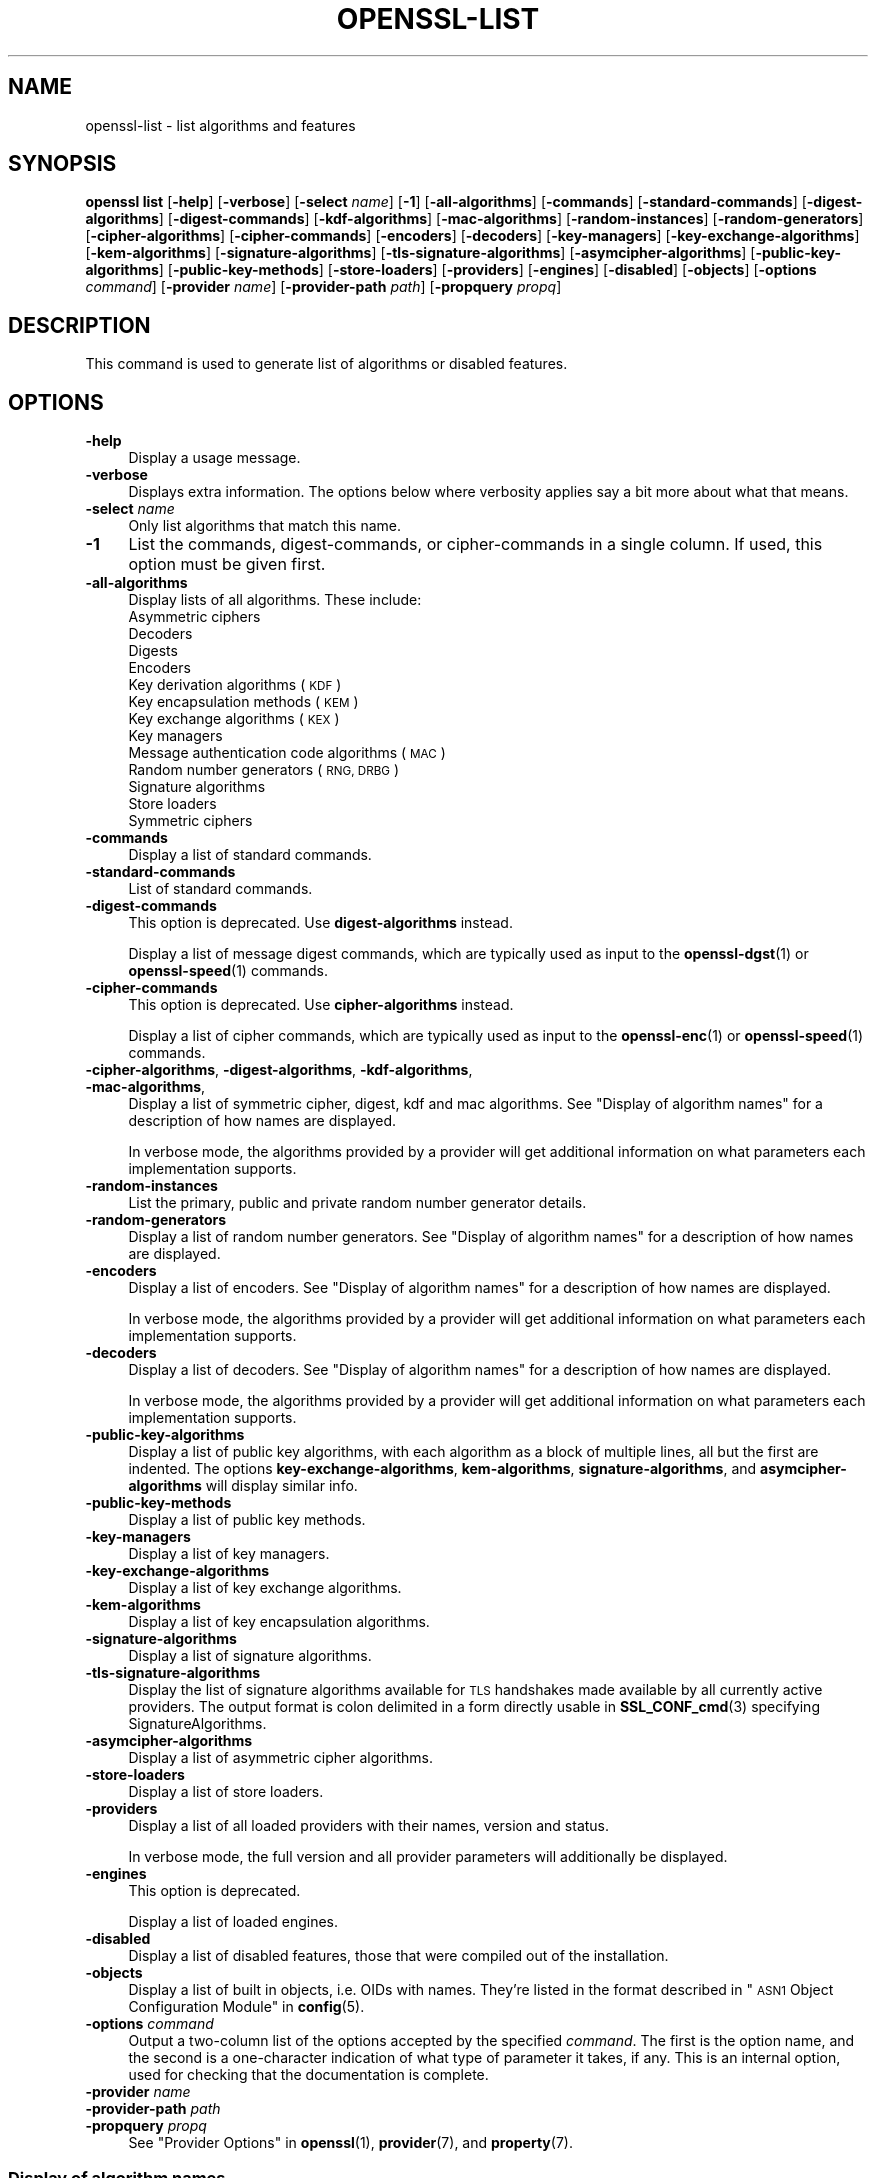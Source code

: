 .\" Automatically generated by Pod::Man 4.14 (Pod::Simple 3.42)
.\"
.\" Standard preamble:
.\" ========================================================================
.de Sp \" Vertical space (when we can't use .PP)
.if t .sp .5v
.if n .sp
..
.de Vb \" Begin verbatim text
.ft CW
.nf
.ne \\$1
..
.de Ve \" End verbatim text
.ft R
.fi
..
.\" Set up some character translations and predefined strings.  \*(-- will
.\" give an unbreakable dash, \*(PI will give pi, \*(L" will give a left
.\" double quote, and \*(R" will give a right double quote.  \*(C+ will
.\" give a nicer C++.  Capital omega is used to do unbreakable dashes and
.\" therefore won't be available.  \*(C` and \*(C' expand to `' in nroff,
.\" nothing in troff, for use with C<>.
.tr \(*W-
.ds C+ C\v'-.1v'\h'-1p'\s-2+\h'-1p'+\s0\v'.1v'\h'-1p'
.ie n \{\
.    ds -- \(*W-
.    ds PI pi
.    if (\n(.H=4u)&(1m=24u) .ds -- \(*W\h'-12u'\(*W\h'-12u'-\" diablo 10 pitch
.    if (\n(.H=4u)&(1m=20u) .ds -- \(*W\h'-12u'\(*W\h'-8u'-\"  diablo 12 pitch
.    ds L" ""
.    ds R" ""
.    ds C` ""
.    ds C' ""
'br\}
.el\{\
.    ds -- \|\(em\|
.    ds PI \(*p
.    ds L" ``
.    ds R" ''
.    ds C`
.    ds C'
'br\}
.\"
.\" Escape single quotes in literal strings from groff's Unicode transform.
.ie \n(.g .ds Aq \(aq
.el       .ds Aq '
.\"
.\" If the F register is >0, we'll generate index entries on stderr for
.\" titles (.TH), headers (.SH), subsections (.SS), items (.Ip), and index
.\" entries marked with X<> in POD.  Of course, you'll have to process the
.\" output yourself in some meaningful fashion.
.\"
.\" Avoid warning from groff about undefined register 'F'.
.de IX
..
.nr rF 0
.if \n(.g .if rF .nr rF 1
.if (\n(rF:(\n(.g==0)) \{\
.    if \nF \{\
.        de IX
.        tm Index:\\$1\t\\n%\t"\\$2"
..
.        if !\nF==2 \{\
.            nr % 0
.            nr F 2
.        \}
.    \}
.\}
.rr rF
.\"
.\" Accent mark definitions (@(#)ms.acc 1.5 88/02/08 SMI; from UCB 4.2).
.\" Fear.  Run.  Save yourself.  No user-serviceable parts.
.    \" fudge factors for nroff and troff
.if n \{\
.    ds #H 0
.    ds #V .8m
.    ds #F .3m
.    ds #[ \f1
.    ds #] \fP
.\}
.if t \{\
.    ds #H ((1u-(\\\\n(.fu%2u))*.13m)
.    ds #V .6m
.    ds #F 0
.    ds #[ \&
.    ds #] \&
.\}
.    \" simple accents for nroff and troff
.if n \{\
.    ds ' \&
.    ds ` \&
.    ds ^ \&
.    ds , \&
.    ds ~ ~
.    ds /
.\}
.if t \{\
.    ds ' \\k:\h'-(\\n(.wu*8/10-\*(#H)'\'\h"|\\n:u"
.    ds ` \\k:\h'-(\\n(.wu*8/10-\*(#H)'\`\h'|\\n:u'
.    ds ^ \\k:\h'-(\\n(.wu*10/11-\*(#H)'^\h'|\\n:u'
.    ds , \\k:\h'-(\\n(.wu*8/10)',\h'|\\n:u'
.    ds ~ \\k:\h'-(\\n(.wu-\*(#H-.1m)'~\h'|\\n:u'
.    ds / \\k:\h'-(\\n(.wu*8/10-\*(#H)'\z\(sl\h'|\\n:u'
.\}
.    \" troff and (daisy-wheel) nroff accents
.ds : \\k:\h'-(\\n(.wu*8/10-\*(#H+.1m+\*(#F)'\v'-\*(#V'\z.\h'.2m+\*(#F'.\h'|\\n:u'\v'\*(#V'
.ds 8 \h'\*(#H'\(*b\h'-\*(#H'
.ds o \\k:\h'-(\\n(.wu+\w'\(de'u-\*(#H)/2u'\v'-.3n'\*(#[\z\(de\v'.3n'\h'|\\n:u'\*(#]
.ds d- \h'\*(#H'\(pd\h'-\w'~'u'\v'-.25m'\f2\(hy\fP\v'.25m'\h'-\*(#H'
.ds D- D\\k:\h'-\w'D'u'\v'-.11m'\z\(hy\v'.11m'\h'|\\n:u'
.ds th \*(#[\v'.3m'\s+1I\s-1\v'-.3m'\h'-(\w'I'u*2/3)'\s-1o\s+1\*(#]
.ds Th \*(#[\s+2I\s-2\h'-\w'I'u*3/5'\v'-.3m'o\v'.3m'\*(#]
.ds ae a\h'-(\w'a'u*4/10)'e
.ds Ae A\h'-(\w'A'u*4/10)'E
.    \" corrections for vroff
.if v .ds ~ \\k:\h'-(\\n(.wu*9/10-\*(#H)'\s-2\u~\d\s+2\h'|\\n:u'
.if v .ds ^ \\k:\h'-(\\n(.wu*10/11-\*(#H)'\v'-.4m'^\v'.4m'\h'|\\n:u'
.    \" for low resolution devices (crt and lpr)
.if \n(.H>23 .if \n(.V>19 \
\{\
.    ds : e
.    ds 8 ss
.    ds o a
.    ds d- d\h'-1'\(ga
.    ds D- D\h'-1'\(hy
.    ds th \o'bp'
.    ds Th \o'LP'
.    ds ae ae
.    ds Ae AE
.\}
.rm #[ #] #H #V #F C
.\" ========================================================================
.\"
.IX Title "OPENSSL-LIST 1ossl"
.TH OPENSSL-LIST 1ossl "2025-01-31" "3.4.0" "OpenSSL"
.\" For nroff, turn off justification.  Always turn off hyphenation; it makes
.\" way too many mistakes in technical documents.
.if n .ad l
.nh
.SH "NAME"
openssl\-list \- list algorithms and features
.SH "SYNOPSIS"
.IX Header "SYNOPSIS"
\&\fBopenssl list\fR
[\fB\-help\fR]
[\fB\-verbose\fR]
[\fB\-select\fR \fIname\fR]
[\fB\-1\fR]
[\fB\-all\-algorithms\fR]
[\fB\-commands\fR]
[\fB\-standard\-commands\fR]
[\fB\-digest\-algorithms\fR]
[\fB\-digest\-commands\fR]
[\fB\-kdf\-algorithms\fR]
[\fB\-mac\-algorithms\fR]
[\fB\-random\-instances\fR]
[\fB\-random\-generators\fR]
[\fB\-cipher\-algorithms\fR]
[\fB\-cipher\-commands\fR]
[\fB\-encoders\fR]
[\fB\-decoders\fR]
[\fB\-key\-managers\fR]
[\fB\-key\-exchange\-algorithms\fR]
[\fB\-kem\-algorithms\fR]
[\fB\-signature\-algorithms\fR]
[\fB\-tls\-signature\-algorithms\fR]
[\fB\-asymcipher\-algorithms\fR]
[\fB\-public\-key\-algorithms\fR]
[\fB\-public\-key\-methods\fR]
[\fB\-store\-loaders\fR]
[\fB\-providers\fR]
[\fB\-engines\fR]
[\fB\-disabled\fR]
[\fB\-objects\fR]
[\fB\-options\fR \fIcommand\fR]
[\fB\-provider\fR \fIname\fR]
[\fB\-provider\-path\fR \fIpath\fR]
[\fB\-propquery\fR \fIpropq\fR]
.SH "DESCRIPTION"
.IX Header "DESCRIPTION"
This command is used to generate list of algorithms or disabled
features.
.SH "OPTIONS"
.IX Header "OPTIONS"
.IP "\fB\-help\fR" 4
.IX Item "-help"
Display a usage message.
.IP "\fB\-verbose\fR" 4
.IX Item "-verbose"
Displays extra information.
The options below where verbosity applies say a bit more about what that means.
.IP "\fB\-select\fR \fIname\fR" 4
.IX Item "-select name"
Only list algorithms that match this name.
.IP "\fB\-1\fR" 4
.IX Item "-1"
List the commands, digest-commands, or cipher-commands in a single column.
If used, this option must be given first.
.IP "\fB\-all\-algorithms\fR" 4
.IX Item "-all-algorithms"
Display lists of all algorithms.  These include:
.RS 4
.IP "Asymmetric ciphers" 4
.IX Item "Asymmetric ciphers"
.PD 0
.IP "Decoders" 4
.IX Item "Decoders"
.IP "Digests" 4
.IX Item "Digests"
.IP "Encoders" 4
.IX Item "Encoders"
.IP "Key derivation algorithms (\s-1KDF\s0)" 4
.IX Item "Key derivation algorithms (KDF)"
.IP "Key encapsulation methods (\s-1KEM\s0)" 4
.IX Item "Key encapsulation methods (KEM)"
.IP "Key exchange algorithms (\s-1KEX\s0)" 4
.IX Item "Key exchange algorithms (KEX)"
.IP "Key managers" 4
.IX Item "Key managers"
.IP "Message authentication code algorithms (\s-1MAC\s0)" 4
.IX Item "Message authentication code algorithms (MAC)"
.IP "Random number generators (\s-1RNG, DRBG\s0)" 4
.IX Item "Random number generators (RNG, DRBG)"
.IP "Signature algorithms" 4
.IX Item "Signature algorithms"
.IP "Store loaders" 4
.IX Item "Store loaders"
.IP "Symmetric ciphers" 4
.IX Item "Symmetric ciphers"
.RE
.RS 4
.RE
.IP "\fB\-commands\fR" 4
.IX Item "-commands"
.PD
Display a list of standard commands.
.IP "\fB\-standard\-commands\fR" 4
.IX Item "-standard-commands"
List of standard commands.
.IP "\fB\-digest\-commands\fR" 4
.IX Item "-digest-commands"
This option is deprecated. Use \fBdigest-algorithms\fR instead.
.Sp
Display a list of message digest commands, which are typically used
as input to the \fBopenssl\-dgst\fR\|(1) or \fBopenssl\-speed\fR\|(1) commands.
.IP "\fB\-cipher\-commands\fR" 4
.IX Item "-cipher-commands"
This option is deprecated. Use \fBcipher-algorithms\fR instead.
.Sp
Display a list of cipher commands, which are typically used as input
to the \fBopenssl\-enc\fR\|(1) or \fBopenssl\-speed\fR\|(1) commands.
.IP "\fB\-cipher\-algorithms\fR, \fB\-digest\-algorithms\fR, \fB\-kdf\-algorithms\fR, \fB\-mac\-algorithms\fR," 4
.IX Item "-cipher-algorithms, -digest-algorithms, -kdf-algorithms, -mac-algorithms,"
Display a list of symmetric cipher, digest, kdf and mac algorithms.
See \*(L"Display of algorithm names\*(R" for a description of how names are
displayed.
.Sp
In verbose mode, the algorithms provided by a provider will get additional
information on what parameters each implementation supports.
.IP "\fB\-random\-instances\fR" 4
.IX Item "-random-instances"
List the primary, public and private random number generator details.
.IP "\fB\-random\-generators\fR" 4
.IX Item "-random-generators"
Display a list of random number generators.
See \*(L"Display of algorithm names\*(R" for a description of how names are
displayed.
.IP "\fB\-encoders\fR" 4
.IX Item "-encoders"
Display a list of encoders.
See \*(L"Display of algorithm names\*(R" for a description of how names are
displayed.
.Sp
In verbose mode, the algorithms provided by a provider will get additional
information on what parameters each implementation supports.
.IP "\fB\-decoders\fR" 4
.IX Item "-decoders"
Display a list of decoders.
See \*(L"Display of algorithm names\*(R" for a description of how names are
displayed.
.Sp
In verbose mode, the algorithms provided by a provider will get additional
information on what parameters each implementation supports.
.IP "\fB\-public\-key\-algorithms\fR" 4
.IX Item "-public-key-algorithms"
Display a list of public key algorithms, with each algorithm as
a block of multiple lines, all but the first are indented.
The options \fBkey-exchange-algorithms\fR, \fBkem-algorithms\fR,
\&\fBsignature-algorithms\fR, and \fBasymcipher-algorithms\fR will display similar info.
.IP "\fB\-public\-key\-methods\fR" 4
.IX Item "-public-key-methods"
Display a list of public key methods.
.IP "\fB\-key\-managers\fR" 4
.IX Item "-key-managers"
Display a list of key managers.
.IP "\fB\-key\-exchange\-algorithms\fR" 4
.IX Item "-key-exchange-algorithms"
Display a list of key exchange algorithms.
.IP "\fB\-kem\-algorithms\fR" 4
.IX Item "-kem-algorithms"
Display a list of key encapsulation algorithms.
.IP "\fB\-signature\-algorithms\fR" 4
.IX Item "-signature-algorithms"
Display a list of signature algorithms.
.IP "\fB\-tls\-signature\-algorithms\fR" 4
.IX Item "-tls-signature-algorithms"
Display the list of signature algorithms available for \s-1TLS\s0 handshakes
made available by all currently active providers.
The output format is colon delimited in a form directly usable in
\&\fBSSL_CONF_cmd\fR\|(3) specifying SignatureAlgorithms.
.IP "\fB\-asymcipher\-algorithms\fR" 4
.IX Item "-asymcipher-algorithms"
Display a list of asymmetric cipher algorithms.
.IP "\fB\-store\-loaders\fR" 4
.IX Item "-store-loaders"
Display a list of store loaders.
.IP "\fB\-providers\fR" 4
.IX Item "-providers"
Display a list of all loaded providers with their names, version and status.
.Sp
In verbose mode, the full version and all provider parameters will additionally
be displayed.
.IP "\fB\-engines\fR" 4
.IX Item "-engines"
This option is deprecated.
.Sp
Display a list of loaded engines.
.IP "\fB\-disabled\fR" 4
.IX Item "-disabled"
Display a list of disabled features, those that were compiled out
of the installation.
.IP "\fB\-objects\fR" 4
.IX Item "-objects"
Display a list of built in objects, i.e. OIDs with names.  They're listed in the
format described in \*(L"\s-1ASN1\s0 Object Configuration Module\*(R" in \fBconfig\fR\|(5).
.IP "\fB\-options\fR \fIcommand\fR" 4
.IX Item "-options command"
Output a two-column list of the options accepted by the specified \fIcommand\fR.
The first is the option name, and the second is a one-character indication
of what type of parameter it takes, if any.
This is an internal option, used for checking that the documentation
is complete.
.IP "\fB\-provider\fR \fIname\fR" 4
.IX Item "-provider name"
.PD 0
.IP "\fB\-provider\-path\fR \fIpath\fR" 4
.IX Item "-provider-path path"
.IP "\fB\-propquery\fR \fIpropq\fR" 4
.IX Item "-propquery propq"
.PD
See \*(L"Provider Options\*(R" in \fBopenssl\fR\|(1), \fBprovider\fR\|(7), and \fBproperty\fR\|(7).
.SS "Display of algorithm names"
.IX Subsection "Display of algorithm names"
Algorithm names may be displayed in one of two manners:
.IP "Legacy implementations" 4
.IX Item "Legacy implementations"
Legacy implementations will simply display the main name of the
algorithm on a line of its own, or in the form \f(CW\*(C`<foo \*(C'\fR bar>> to show
that \f(CW\*(C`foo\*(C'\fR is an alias for the main name, \f(CW\*(C`bar\*(C'\fR
.IP "Provided implementations" 4
.IX Item "Provided implementations"
Implementations from a provider are displayed like this if the
implementation is labeled with a single name:
.Sp
.Vb 1
\& foo @ bar
.Ve
.Sp
or like this if it's labeled with multiple names:
.Sp
.Vb 1
\& { foo1, foo2 } @bar
.Ve
.Sp
In both cases, \f(CW\*(C`bar\*(C'\fR is the name of the provider.
.SH "HISTORY"
.IX Header "HISTORY"
The \fB\-engines\fR, \fB\-digest\-commands\fR, and \fB\-cipher\-commands\fR options
were deprecated in OpenSSL 3.0.
.SH "COPYRIGHT"
.IX Header "COPYRIGHT"
Copyright 2016\-2024 The OpenSSL Project Authors. All Rights Reserved.
.PP
Licensed under the Apache License 2.0 (the \*(L"License\*(R").  You may not use
this file except in compliance with the License.  You can obtain a copy
in the file \s-1LICENSE\s0 in the source distribution or at
<https://www.openssl.org/source/license.html>.

